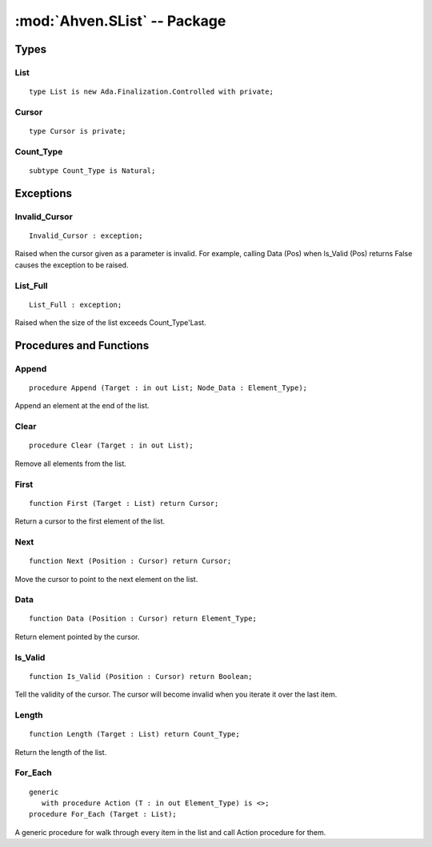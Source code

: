 :mod:`Ahven.SList` -- Package
=============================

.. module:: Ahven.SList
.. moduleauthor:: Tero Koskinen <tero.koskinen@iki.fi>
.. versionadded:: 1.4

-----
Types
-----

List
''''

::

   type List is new Ada.Finalization.Controlled with private;

Cursor
''''''

::

   type Cursor is private;

Count_Type
''''''''''

::

   subtype Count_Type is Natural;

----------
Exceptions
----------

Invalid_Cursor
''''''''''''''

::

   Invalid_Cursor : exception;

Raised when the cursor given as a parameter is invalid.
For example, calling Data (Pos) when Is_Valid (Pos) returns
False causes the exception to be raised.

List_Full
'''''''''

::

   List_Full : exception;

Raised when the size of the list exceeds Count_Type'Last.


------------------------
Procedures and Functions
------------------------


Append
''''''

::

   procedure Append (Target : in out List; Node_Data : Element_Type);

Append an element at the end of the list.

Clear
'''''

.. versionchanged:: 1.8
   Previously Clear was called Remove_All.

::

   procedure Clear (Target : in out List);

Remove all elements from the list.

First
'''''

::

   function First (Target : List) return Cursor;

Return a cursor to the first element of the list.

Next
''''

::

   function Next (Position : Cursor) return Cursor;

Move the cursor to point to the next element on the list.

Data
''''

::

   function Data (Position : Cursor) return Element_Type;

Return element pointed by the cursor.

Is_Valid
''''''''

::

   function Is_Valid (Position : Cursor) return Boolean;

Tell the validity of the cursor. The cursor
will become invalid when you iterate it over
the last item.

Length
''''''

::

   function Length (Target : List) return Count_Type;

Return the length of the list.

For_Each
''''''''

.. versionadded:: 1.8

::

   generic
      with procedure Action (T : in out Element_Type) is <>;
   procedure For_Each (Target : List);

A generic procedure for walk through every item
in the list and call Action procedure for them.

